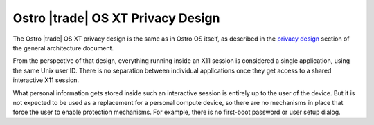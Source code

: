 .. _privacy-design:

Ostro |trade| OS XT Privacy Design
##################################

The Ostro |trade| OS XT privacy design is the same as in Ostro OS itself, as
described in the `privacy design`_ section of the general architecture
document.

.. _privacy design: https://ostroproject.org/documentation/architecture/system-and-security-architecture.html#privacy-design

From the perspective of that design, everything running inside an X11
session is considered a single application, using the same Unix
user ID. There is no separation between individual applications once
they get access to a shared interactive X11 session.

What personal information gets stored inside such an interactive
session is entirely up to the user of the device. But it is not
expected to be used as a replacement for a personal compute device, so
there are no mechanisms in place that force the user to enable
protection mechanisms. For example, there is no first-boot password or
user setup dialog.

